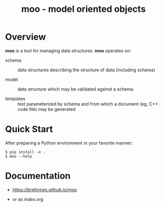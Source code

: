 #+title: moo - model oriented objects

* Overview

*moo* is a tool for managing data structures.  *moo* operates on:

- schema :: data structures describing the structure of data (including schema)

- model :: data structure which may be validated against a schema.

- templates :: text parameterized by schema and from which a document (eg, C++ code file) may be generated

* Quick Start

  After preparing a Python environment in your favorite manner:

  #+begin_example
  $ pip install -e .
  $ moo --help
  #+end_example

* Documentation

- https://brettviren.github.io/moo

- or as [[index.org]]
